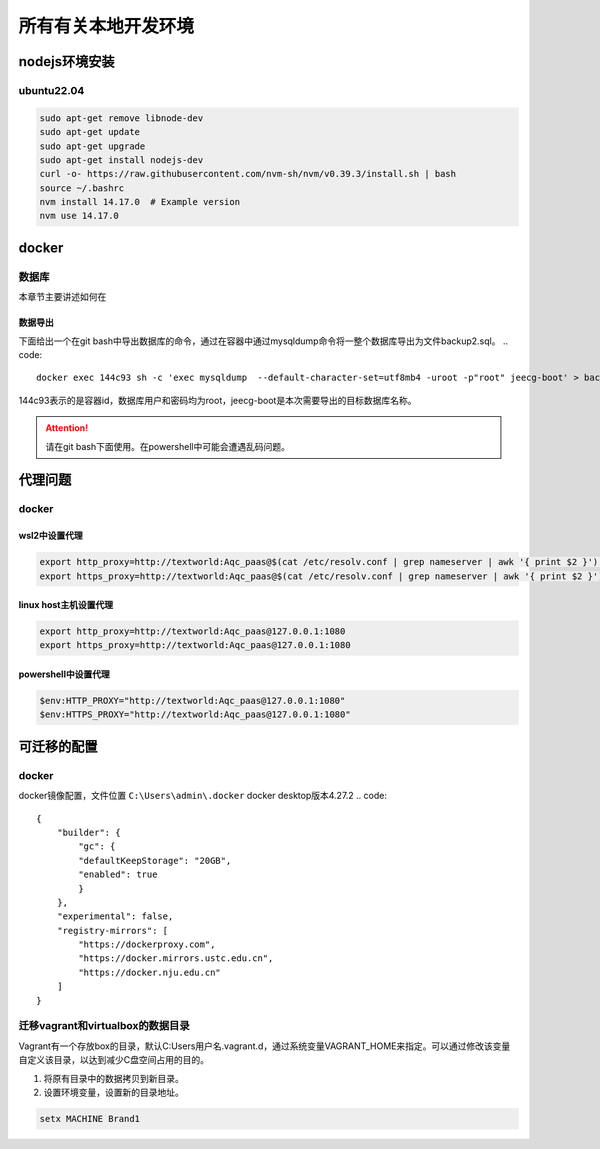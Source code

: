 所有有关本地开发环境
===================================

nodejs环境安装
***********************************

ubuntu22.04
+++++++++++++++++++++++++++++++++++

.. code::

    sudo apt-get remove libnode-dev
    sudo apt-get update
    sudo apt-get upgrade
    sudo apt-get install nodejs-dev
    curl -o- https://raw.githubusercontent.com/nvm-sh/nvm/v0.39.3/install.sh | bash
    source ~/.bashrc
    nvm install 14.17.0  # Example version
    nvm use 14.17.0




docker
***********************************

数据库
+++++++++++++++++++++++++++++++++++

本章节主要讲述如何在

数据导出
-----------------------------------


下面给出一个在git bash中导出数据库的命令，通过在容器中通过mysqldump命令将一整个数据库导出为文件backup2.sql。
.. code::

    docker exec 144c93 sh -c 'exec mysqldump  --default-character-set=utf8mb4 -uroot -p"root" jeecg-boot' > backup2.sql

144c93表示的是容器id，数据库用户和密码均为root，jeecg-boot是本次需要导出的目标数据库名称。

.. attention::
    请在git bash下面使用。在powershell中可能会遭遇乱码问题。


代理问题
***********************************

docker
+++++++++++++++++++++++++++++++++++

wsl2中设置代理
-----------------------------------

.. code::

    export http_proxy=http://textworld:Aqc_paas@$(cat /etc/resolv.conf | grep nameserver | awk '{ print $2 }'):1080
    export https_proxy=http://textworld:Aqc_paas@$(cat /etc/resolv.conf | grep nameserver | awk '{ print $2 }'):1080

linux host主机设置代理
-----------------------------------

.. code::

    export http_proxy=http://textworld:Aqc_paas@127.0.0.1:1080
    export https_proxy=http://textworld:Aqc_paas@127.0.0.1:1080

powershell中设置代理
-----------------------------------

.. code::

    $env:HTTP_PROXY="http://textworld:Aqc_paas@127.0.0.1:1080"
    $env:HTTPS_PROXY="http://textworld:Aqc_paas@127.0.0.1:1080"


可迁移的配置
***********************************

docker
+++++++++++++++++++++++++++++++++++

docker镜像配置，文件位置 ``C:\Users\admin\.docker`` docker desktop版本4.27.2
.. code::

    {
        "builder": {
            "gc": {
            "defaultKeepStorage": "20GB",
            "enabled": true
            }
        },
        "experimental": false,
        "registry-mirrors": [
            "https://dockerproxy.com",
            "https://docker.mirrors.ustc.edu.cn",
            "https://docker.nju.edu.cn"
        ]
    }

迁移vagrant和virtualbox的数据目录
+++++++++++++++++++++++++++++++++++

Vagrant有一个存放box的目录，默认C:\Users\用户名\.vagrant.d，通过系统变量VAGRANT_HOME来指定。可以通过修改该变量自定义该目录，以达到减少C盘空间占用的目的。

1. 将原有目录中的数据拷贝到新目录。
2. 设置环境变量，设置新的目录地址。

.. code::

    setx MACHINE Brand1